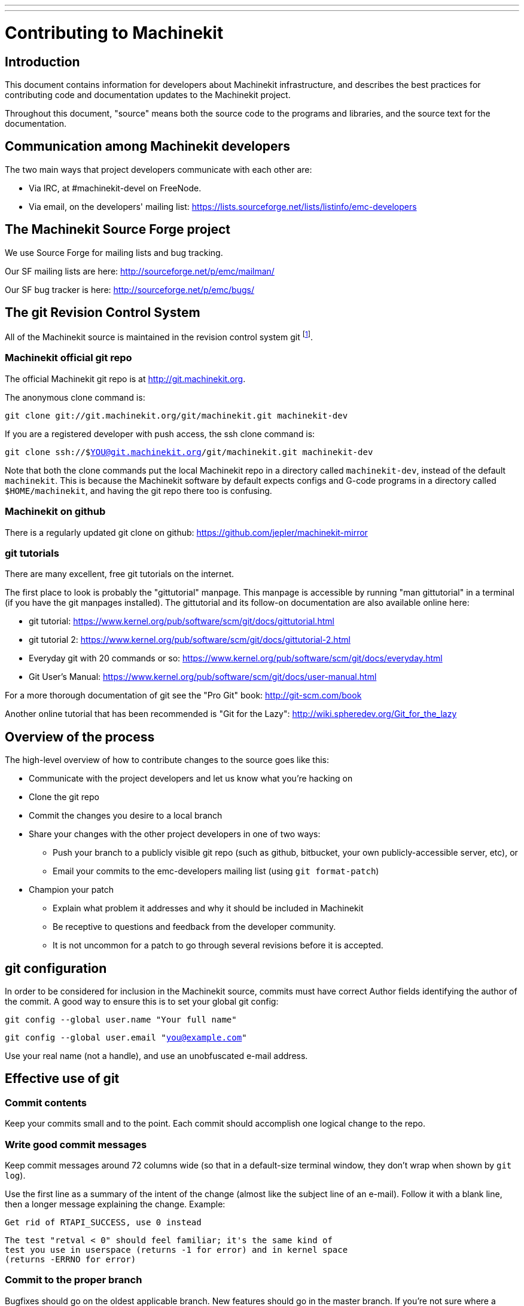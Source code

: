 ---
---

:skip-front-matter:
= Contributing to Machinekit


== Introduction

This document contains information for developers about Machinekit
infrastructure, and describes the best practices for contributing code
and documentation updates to the Machinekit project.

Throughout this document, "source" means both the source code to the
programs and libraries, and the source text for the documentation.


== Communication among Machinekit developers

The two main ways that project developers communicate with each other are:

* Via IRC, at #machinekit-devel on FreeNode.

* Via email, on the developers' mailing list:
  https://lists.sourceforge.net/lists/listinfo/emc-developers


== The Machinekit Source Forge project

We use Source Forge for mailing lists and bug tracking.

Our SF mailing lists are here: http://sourceforge.net/p/emc/mailman/

Our SF bug tracker is here: http://sourceforge.net/p/emc/bugs/


== The git Revision Control System

All of the Machinekit source is maintained in the revision control system
git footnote:[http://git-scm.com/].

=== Machinekit official git repo

The official Machinekit git repo is at http://git.machinekit.org.

The anonymous clone command is:

`git clone git://git.machinekit.org/git/machinekit.git machinekit-dev`

If you are a registered developer with push access, the ssh clone
command is:

`git clone ssh://$YOU@git.machinekit.org/git/machinekit.git machinekit-dev`

Note that both the clone commands put the local Machinekit repo in a
directory called `machinekit-dev`, instead of the default `machinekit`.
This is because the Machinekit software by default expects configs and
G-code programs in a directory called `$HOME/machinekit`, and having the
git repo there too is confusing.

=== Machinekit on github

There is a regularly updated git clone on github:
https://github.com/jepler/machinekit-mirror

=== git tutorials

There are many excellent, free git tutorials on the internet.

The first place to look is probably the "gittutorial" manpage.
This manpage is accessible by running "man gittutorial" in a terminal
(if you have the git manpages installed).  The gittutorial and its
follow-on documentation are also available online here:

* git tutorial:
  https://www.kernel.org/pub/software/scm/git/docs/gittutorial.html

* git tutorial 2:
  https://www.kernel.org/pub/software/scm/git/docs/gittutorial-2.html

* Everyday git with 20 commands or so:
  https://www.kernel.org/pub/software/scm/git/docs/everyday.html

* Git User's Manual:
  https://www.kernel.org/pub/software/scm/git/docs/user-manual.html

For a more thorough documentation of git see the "Pro Git" book:
http://git-scm.com/book

Another online tutorial that has been recommended is "Git for the Lazy":
http://wiki.spheredev.org/Git_for_the_lazy


== Overview of the process

The high-level overview of how to contribute changes to the source goes
like this:

* Communicate with the project developers and let us know what you're
  hacking on

* Clone the git repo

* Commit the changes you desire to a local branch

* Share your changes with the other project developers in one of two ways:

** Push your branch to a publicly visible git repo (such as github,
   bitbucket, your own publicly-accessible server, etc), or

** Email your commits to the emc-developers mailing list (using `git
   format-patch`)

* Champion your patch

** Explain what problem it addresses and why it should be included
   in Machinekit

** Be receptive to questions and feedback from the developer community.

** It is not uncommon for a patch to go through several revisions before
   it is accepted.


== git configuration

In order to be considered for inclusion in the Machinekit source, commits
must have correct Author fields identifying the author of the commit.
A good way to ensure this is to set your global git config:

`git config --global user.name "Your full name"`

`git config --global user.email "you@example.com"`

Use your real name (not a handle), and use an unobfuscated e-mail address.


== Effective use of git

=== Commit contents

Keep your commits small and to the point.  Each commit should accomplish
one logical change to the repo.

=== Write good commit messages

Keep commit messages around 72 columns wide (so that in a default-size
terminal window, they don't wrap when shown by `git log`).

Use the first line as a summary of the intent of the change (almost
like the subject line of an e-mail).  Follow it with a blank line,
then a longer message explaining the change.  Example:

    Get rid of RTAPI_SUCCESS, use 0 instead

    The test "retval < 0" should feel familiar; it's the same kind of
    test you use in userspace (returns -1 for error) and in kernel space
    (returns -ERRNO for error)

=== Commit to the proper branch

Bugfixes should go on the oldest applicable branch.  New features should
go in the master branch.  If you're not sure where a change belongs,
ask on irc or on the mailing list.

=== Use multiple commits to organize changes

When appropriate, organize your changes into a branch (a series of
commits) where each commit is a logical step towards your ultimate
goal. For example, first factor out some complex code into a new
function. Then, in a second commit, fix an underlying bug. Then, in the
third commit, add a new feature which is made easier by the refactoring
and which would not have worked without fixing that bug.

This is helpful to reviewers, because it is easier to see that the
"factor out code into new function" step was right when there aren’t
other edits mixed in; it’s easier to see that the bug is fixed when
the change that fixes it is separate from the new feature; and so on.

=== Follow the style of the surrounding code

Make an effort to follow the prevailing indentation style of surrounding
code. In particular, changes to whitespace make it harder for other
developers to track changes over time. When reformatting code must be
done, do it as a commit separate from any semantic changes.

=== Simplify complicated history before sharing with fellow developers

With git, it’s possible to record every edit and false start as a
separate commit. This is very convenient as a way to create checkpoints
during development, but often you don’t want to share these false
starts with others.

Git provides two main ways to clean history, both of which can be done
freely before you share the change:

`git commit --amend` lets you make additional changes to the last thing
you committed, optionally modifying the commit message as well. Use this
if you realized right away that you left something out of the commit,
or if you typo’d the commit message.

`git rebase --interactive upstream-branch` lets you go back through each
commit made since you forked your feature branch from the upstream branch,
possibly editing commits, dropping commits, or squashing (combining)
commits with others.  Rebase can also be used to split individual commits
into multiple new commits.

===  Make sure every commit builds

If your change consists of several patches, `git rebase -i` may be used to
reorder these patches into a sequence of commits which more clearly lays
out the steps of your work.  A potential consequence of reordering patches
is that one might get dependencies wrong - for instance, introducing a
use of a variable, and the declaration of that variable only follows in
a later patch.

While the branch HEAD will build, not every commit might build in such
a case.  That breaks `git bisect` - something somebody else might use
later on to find the commit which introduced a bug.  So beyond making
sure your branch builds, it is important to assure every single commit
builds as well.

There's an automatic way to check a branch for each commit being buildable
- see http://dustin.sallings.org/2010/03/28/git-test-sequence.html
, and the code at https://github.com/dustin/bindir/blob/master/git-test-sequence .
Use as follows (in this case testing every commit from origin/master to
HEAD, including running regression tests):

`cd machinekit-dev`

`git-test-sequence origin/master..  '(cd src;make;runtests)'`

This will either report 'All's well' or 'Broke on <commit>'

===  Renaming files

Please use the ability to rename files very cautiously.  Like running
indent on single files, renames still make it more difficult to follow
changes over time.  At a minimum, you should seek consensus on irc or
the mailing list that the rename is an improvement.

===  Prefer "rebase"

Use `git pull --rebase` instead of bare `git pull` in order to keep a
nice linear history.  When you rebase, you always retain your work as
revisions that are ahead of origin/master, so you can do things like
`git format-patch` them to share with others without pushing to the
central repository.


== Other ways to contribute

There are many ways  to contribute to Machinekit, that are not addressed
by this document.  These ways include:

* Answering questions on the forum, mailing lists, and in IRC

* Reporting bugs on the bug tracker, forum, mailing lists, or in IRC

* Helping test experimental features

